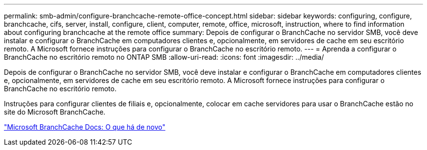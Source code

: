 ---
permalink: smb-admin/configure-branchcache-remote-office-concept.html 
sidebar: sidebar 
keywords: configuring, configure, branchcache, cifs, server, install, configure, client, computer, remote, office, microsoft, instruction, where to find information about configuring branchcache at the remote office 
summary: Depois de configurar o BranchCache no servidor SMB, você deve instalar e configurar o BranchCache em computadores clientes e, opcionalmente, em servidores de cache em seu escritório remoto. A Microsoft fornece instruções para configurar o BranchCache no escritório remoto. 
---
= Aprenda a configurar o BranchCache no escritório remoto no ONTAP SMB
:allow-uri-read: 
:icons: font
:imagesdir: ../media/


[role="lead"]
Depois de configurar o BranchCache no servidor SMB, você deve instalar e configurar o BranchCache em computadores clientes e, opcionalmente, em servidores de cache em seu escritório remoto. A Microsoft fornece instruções para configurar o BranchCache no escritório remoto.

Instruções para configurar clientes de filiais e, opcionalmente, colocar em cache servidores para usar o BranchCache estão no site do Microsoft BranchCache.

http://technet.microsoft.com/EN-US/NETWORK/DD425028["Microsoft BranchCache Docs: O que há de novo"^]
